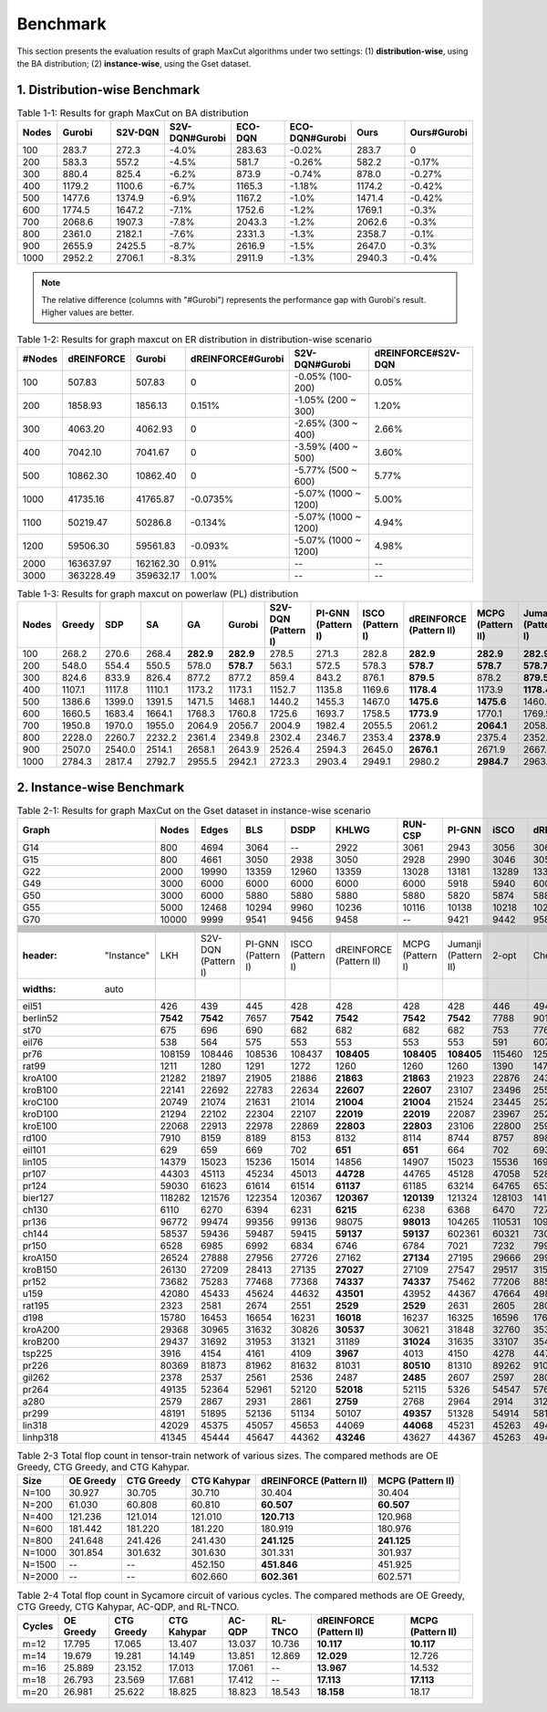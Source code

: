 Benchmark
=========

This section presents the evaluation results of graph MaxCut algorithms under two settings:  
(1) **distribution-wise**, using the BA distribution;  
(2) **instance-wise**, using the Gset dataset.

1. Distribution-wise Benchmark
~~~~~~~~~~~~~~~~~~~~~~~~~~~~~~

.. raw:: html

    <div style="overflow-x: auto;">

.. csv-table:: Table 1-1: Results for graph MaxCut on BA distribution
   :header: Nodes, Gurobi, S2V-DQN, S2V-DQN#Gurobi, ECO-DQN, ECO-DQN#Gurobi, Ours, Ours#Gurobi
   :widths: 6, 8, 8, 10, 8, 10, 8, 10

   100, 283.7, 272.3, -4.0%, 283.63, -0.02%, 283.7, 0
   200, 583.3, 557.2, -4.5%, 581.7, -0.26%, 582.2, -0.17%
   300, 880.4, 825.4, -6.2%, 873.9, -0.74%, 878.0, -0.27%
   400, 1179.2, 1100.6, -6.7%, 1165.3, -1.18%, 1174.2, -0.42%
   500, 1477.6, 1374.9, -6.9%, 1167.2, -1.0%, 1471.4, -0.42%
   600, 1774.5, 1647.2, -7.1%, 1752.6, -1.2%, 1769.1, -0.3%
   700, 2068.6, 1907.3, -7.8%, 2043.3, -1.2%, 2062.6, -0.3%
   800, 2361.0, 2182.1, -7.6%, 2331.3, -1.3%, 2358.7, -0.1%
   900, 2655.9, 2425.5, -8.7%, 2616.9, -1.5%, 2647.0, -0.3%
   1000, 2952.2, 2706.1, -8.3%, 2911.9, -1.3%, 2940.3, -0.4%

.. note::

   The relative difference (columns with "#Gurobi") represents the performance gap with Gurobi's result. Higher values are better.




.. csv-table:: Table 1-2: Results for graph maxcut on ER distribution in distribution-wise scenario
   :header: "#Nodes", "dREINFORCE", "Gurobi", "dREINFORCE#Gurobi", "S2V-DQN#Gurobi", "dREINFORCE#S2V-DQN"
   :widths: auto

   100, 507.83, 507.83, 0, -0.05% (100-200), 0.05%
   200, 1858.93, 1856.13, 0.151%, -1.05% (200 ~ 300), 1.20%
   300, 4063.20, 4062.93, 0, -2.65% (300 ~ 400), 2.66%
   400, 7042.10, 7041.67, 0, -3.59% (400 ~ 500), 3.60%
   500, 10862.30, 10862.40, 0, -5.77% (500 ~ 600), 5.77%
   1000, 41735.16, 41765.87, -0.0735%, -5.07% (1000 ~ 1200), 5.00%
   1100, 50219.47, 50286.8, -0.134%, -5.07% (1000 ~ 1200), 4.94%
   1200, 59506.30, 59561.83, -0.093%, -5.07% (1000 ~ 1200), 4.98%
   2000, 163637.97, 162162.30, 0.91%, --, --
   3000, 363228.49, 359632.17, 1.00%, --, --







.. csv-table:: Table 1-3: Results for graph maxcut on powerlaw (PL) distribution
   :header: "Nodes", "Greedy", "SDP", "SA", "GA", "Gurobi", "S2V-DQN (Pattern I)", "PI-GNN (Pattern I)", "ISCO (Pattern I)", "dREINFORCE (Pattern II)", "MCPG (Pattern II)", "Jumanji (Pattern I)"
   :widths: auto

   100, 268.2, 270.6, 268.4, **282.9**, **282.9**, 278.5, 271.3, 282.8, **282.9**, **282.9**, **282.9**
   200, 548.0, 554.4, 550.5, 578.0, **578.7**, 563.1, 572.5, 578.3, **578.7**, **578.7**, **578.7**
   300, 824.6, 833.9, 826.4, 877.2, 877.2, 859.4, 843.2, 876.1, **879.5**, 878.2, **879.5**
   400, 1107.1, 1117.8, 1110.1, 1173.2, 1173.1, 1152.7, 1135.8, 1169.6, **1178.4**, 1173.9, **1178.4**
   500, 1386.6, 1399.0, 1391.5, 1471.5, 1468.1, 1440.2, 1455.3, 1467.0, **1475.6**, **1475.6**, 1460.4
   600, 1660.5, 1683.4, 1664.1, 1768.3, 1760.8, 1725.6, 1693.7, 1758.5, **1773.9**, 1770.1, 1769.5
   700, 1950.8, 1970.0, 1955.0, 2064.9, 2056.7, 2004.9, 1982.4, 2055.5, 2061.2, **2064.1**, 2058.6
   800, 2228.0, 2260.7, 2232.2, 2361.4, 2349.8, 2302.4, 2346.7, 2353.4, **2378.9**, 2375.4, 2352.7
   900, 2507.0, 2540.0, 2514.1, 2658.1, 2643.9, 2526.4, 2594.3, 2645.0, **2676.1**, 2671.9, 2667.4
   1000, 2784.3, 2817.4, 2792.7, 2955.5, 2942.1, 2723.3, 2903.4, 2949.1, 2980.2, **2984.7**, 2963.9




2. Instance-wise Benchmark
~~~~~~~~~~~~~~~~~~~~~~~~~~~~~~




.. csv-table:: Table 2-1: Results for graph MaxCut on the Gset dataset in instance-wise scenario
   :header: Graph, Nodes, Edges, BLS, DSDP, KHLWG, RUN-CSP, PI-GNN, iSCO, dREINFORCE, MCPG, Jumanji
   :widths: 6, 6, 8, 8, 8, 8, 8, 8, 8, 10, 8, 8

   G14, 800, 4694, 3064, --, 2922, 3061, 2943, 3056, 3064, 3064, 3064
   G15, 800, 4661, 3050, 2938, 3050, 2928, 2990, 3046, 3050, 3050, 2979
   G22, 2000, 19990, 13359, 12960, 13359, 13028, 13181, 13289, 13359, 13359, 13261
   G49, 3000, 6000, 6000, 6000, 6000, 6000, 5918, 5940, 6000, 6000, 5987
   G50, 3000, 6000, 5880, 5880, 5880, 5880, 5820, 5874, 5880, 5880, 5872
   G55, 5000, 12468, 10294, 9960, 10236, 10116, 10138, 10218, 10298, 10296, 10283
   G70, 10000, 9999, 9541, 9456, 9458, --, 9421, 9442, 9586, 9578, 9554











   .. csv-table:: Table 2-2: Results for TSP on the TSPLIB dataset in instance-wise scenario
   :header: "Instance", "LKH", "S2V-DQN (Pattern I)", "PI-GNN (Pattern I)", "ISCO (Pattern I)", "dREINFORCE (Pattern II)", "MCPG (Pattern I)", "Jumanji (Pattern II)", "2-opt", "Cheapest", "Christofides"
   :widths: auto

   eil51, 426, 439, 445, 428, 428, 428, 428, 446, 494, 527
   berlin52, **7542**, **7542**, 7657, **7542**, **7542**, **7542**, **7542**, 7788, 9013, 8822
   st70, 675, 696, 690, 682, 682, 682, 682, 753, 776, 836
   eil76, 538, 564, 575, 553, 553, 553, 553, 591, 607, 646
   pr76, 108159, 108446, 108536, 108437, **108405**, **108405**, **108405**, 115460, 125935, 137258
   rat99, 1211, 1280, 1291, 1272, 1260, 1260, 1260, 1390, 1473, 1399
   kroA100, 21282, 21897, 21905, 21886, **21863**, **21863**, 21923, 22876, 24309, 26578
   kroB100, 22141, 22692, 22783, 22634, **22607**, **22607**, 23107, 23496, 25582, 25714
   kroC100, 20749, 21074, 21631, 21014, **21004**, **21004**, 21524, 23445, 25264, 24582
   kroD100, 21294, 22102, 22304, 22107, **22019**, **22019**, 22087, 23967, 25204, 27863
   kroE100, 22068, 22913, 22978, 22869, **22803**, **22803**, 23106, 22800, 25900, 27452
   rd100, 7910, 8159, 8189, 8153, 8132, 8114, 8744, 8757, 8980, 10002
   eil101, 629, 659, 669, 702, **651**, **651**, 664, 702, 693, 728
   lin105, 14379, 15023, 15236, 15014, 14856, 14907, 15023, 15536, 16930, 16568
   pr107, 44303, 45113, 45234, 45013, **44728**, 44765, 45128, 47058, 52816, 49192
   pr124, 59030, 61623, 61614, 61514, **61137**, 61185, 63214, 64765, 65316, 64591
   bier127, 118282, 121576, 122354, 120367, **120367**, **120139**, 121324, 128103, 141354, 135134
   ch130, 6110, 6270, 6394, 6231, **6215**, 6238, 6368, 6470, 7279, 7367
   pr136, 96772, 99474, 99356, 99136, 98075, **98013**, 104265, 110531, 109586, 116069
   ch144, 58537, 59436, 59487, 59415, **59137**, **59137**, 602361, 60321, 73032, 74684
   pr150, 6528, 6985, 6992, 6834, 6746, 6784, 7021, 7232, 7995, 7641
   kroA150, 26524, 27888, 27956, 27726, 27162, **27134**, 27195, 29666, 29963, 32631
   kroB150, 26130, 27209, 28413, 27135, **27027**, 27109, 27547, 29517, 31589, 33260
   pr152, 73682, 75283, 77468, 77368, **74337**, **74337**, 75462, 77206, 88531, 82118
   u159, 42080, 45433, 45624, 44632, **43501**, 43952, 44367, 47664, 49898, 48908
   rat195, 2323, 2581, 2674, 2551, **2529**, **2529**, 2631, 2605, 2806, 2906
   d198, 15780, 16453, 16654, 16231, **16018**, 16237, 16325, 16596, 17632, 19002
   kroA200, 29368, 30965, 31632, 30826, **30537**, 30621, 31848, 32760, 35340, 37487
   kroB200, 29437, 31692, 31953, 31321, 31189, **31024**, 31635, 33107, 35412, 34490
   tsp225, 3916, 4154, 4161, 4109, **3967**, 4013, 4150, 4278, 4470, 4733
   pr226, 80369, 81873, 81962, 81632, 81031, **80510**, 81310, 89262, 91023, 98101
   gil262, 2378, 2537, 2561, 2536, 2487, **2485**, 2607, 2597, 2800, 2963
   pr264, 49135, 52364, 52961, 52120, **52018**, 52115, 5326, 54547, 57602, 55955
   a280, 2579, 2867, 2931, 2861, **2759**, 2768, 2964, 2914, 3128, 3125
   pr299, 48191, 51895, 52136, 51134, 50107, **49357**, 51328, 54914, 58127, 58660
   lin318, 42029, 45375, 45057, 45653, 44069, **44068**, 45231, 45263, 49440, 51484
   linhp318, 41345, 45444, 45647, 44362, **43246**, 43627, 44367, 45263, 49440, 51484








.. csv-table:: Table 2-3 Total flop count in tensor-train network of various sizes. The compared methods are OE Greedy, CTG Greedy, and CTG Kahypar.
   :header: "Size", "OE Greedy", "CTG Greedy", "CTG Kahypar", "dREINFORCE (Pattern II)", "MCPG (Pattern II)"
   :widths: auto

   N=100, 30.927, 30.705, 30.710, 30.404, 30.404
   N=200, 61.030, 60.808, 60.810, **60.507**, **60.507**
   N=400, 121.236, 121.014, 121.010, **120.713**, 120.968
   N=600, 181.442, 181.220, 181.220, 180.919, 180.976
   N=800, 241.648, 241.426, 241.430, **241.125**, **241.125**
   N=1000, 301.854, 301.632, 301.630, 301.331, 301.937
   N=1500, --, --, 452.150, **451.846**, 451.925
   N=2000, --, --, 602.660, **602.361**, 602.571





.. csv-table:: Table 2-4 Total flop count in Sycamore circuit of various cycles. The compared methods are OE Greedy, CTG Greedy, CTG Kahypar, AC-QDP, and RL-TNCO.
   :header: "Cycles", "OE Greedy", "CTG Greedy", "CTG Kahypar", "AC-QDP", "RL-TNCO", "dREINFORCE (Pattern II)", "MCPG (Pattern II)"
   :widths: auto

   m=12, 17.795, 17.065, 13.407, 13.037, 10.736, **10.117**, **10.117**
   m=14, 19.679, 19.281, 14.149, 13.851, 12.869, **12.029**, 12.726
   m=16, 25.889, 23.152, 17.013, 17.061, --, **13.967**, 14.532
   m=18, 26.793, 23.569, 17.681, 17.412, --, **17.113**, **17.113**
   m=20, 26.981, 25.622, 18.825, 18.823, 18.543, **18.158**, 18.17


.. raw:: html

    </div>
